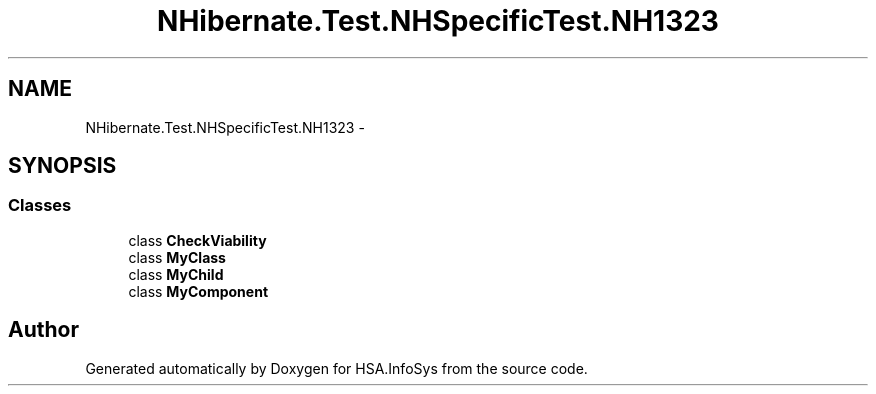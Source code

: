 .TH "NHibernate.Test.NHSpecificTest.NH1323" 3 "Fri Jul 5 2013" "Version 1.0" "HSA.InfoSys" \" -*- nroff -*-
.ad l
.nh
.SH NAME
NHibernate.Test.NHSpecificTest.NH1323 \- 
.SH SYNOPSIS
.br
.PP
.SS "Classes"

.in +1c
.ti -1c
.RI "class \fBCheckViability\fP"
.br
.ti -1c
.RI "class \fBMyClass\fP"
.br
.ti -1c
.RI "class \fBMyChild\fP"
.br
.ti -1c
.RI "class \fBMyComponent\fP"
.br
.in -1c
.SH "Author"
.PP 
Generated automatically by Doxygen for HSA\&.InfoSys from the source code\&.
